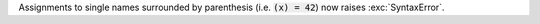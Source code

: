 Assignments to single names surrounded by parenthesis (i.e. :code:`(x) =
42`) now raises :exc:`SyntaxError`.
